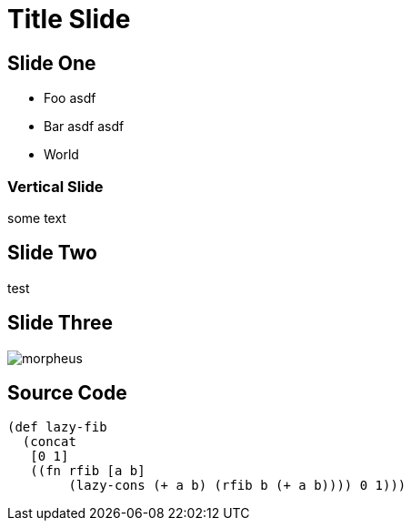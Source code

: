 :revealjs_theme: moon
:source-highlighter: highlightjs
:highlightjs-theme: monokai
= Title Slide

== Slide One

* Foo asdf
* Bar asdf asdf
* World

=== Vertical Slide

some text

== Slide Two

test

== Slide Three

image::media/morpheus.jpg[]

== Source Code

[source, clojure]
----
(def lazy-fib
  (concat
   [0 1]
   ((fn rfib [a b]
        (lazy-cons (+ a b) (rfib b (+ a b)))) 0 1)))
----